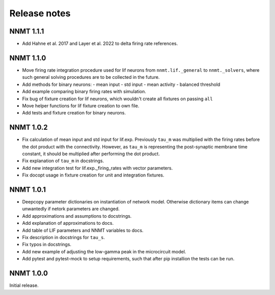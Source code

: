 .. _sec_release_notes:

=============
Release notes
=============

**********
NNMT 1.1.1
**********

- Add Hahne et al. 2017 and Layer et al. 2022 to delta firing rate references.

**********
NNMT 1.1.0
**********

- Move firing rate integration procedure used for lif neurons from
  ``nnmt.lif._general`` to ``nnmt._solvers``, where such general solving
  procedures are to be collected in the future.
- Add methods for binary neurons:
  - mean input
  - std input
  - mean activity
  - balanced threshold
- Add example comparing binary firing rates with simulation.
- Fix bug of fixture creation for lif neurons, which wouldn't create all
  fixtures on passing ``all``
- Move helper functions for lif fixture creation to own file.
- Add tests and fixture creation for binary neurons.

**********
NNMT 1.0.2
**********

- Fix calculation of mean input and std input for lif.exp. Previously ``tau_m``
  was multiplied with the firing rates before the dot product with the
  connectivity. However, as ``tau_m`` is representing the post-synaptic
  membrane time constant, it should be multiplied after performing the dot
  product.
- Fix explanation of ``tau_m`` in docstrings.
- Add new integration test for lif.exp._firing_rates with vector parameters.
- Fix docopt usage in fixture creation for unit and integration fixtures.


**********
NNMT 1.0.1
**********

- Deepcopy parameter dictionaries on instantiation of network model. Otherwise
  dictionary items can change unwantedly if netork parameters are changed.
- Add approximations and assumptions to docstrings.
- Add explanation of approximations to docs.
- Add table of LIF parameters and NNMT variables to docs.
- Fix description in docstrings for ``tau_s``.
- Fix typos in docstrings.
- Add new example of adjusting the low-gamma peak in the microcircuit model.
- Add pytest and pytest-mock to setup requirements, such that after pip
  installion the tests can be run.

**********
NNMT 1.0.0
**********

Initial release.